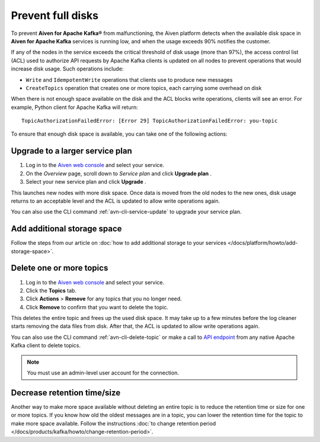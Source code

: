 Prevent full disks
===================

To prevent **Aiven for Apache Kafka®** from malfunctioning, the Aiven platform detects when the available disk space in **Aiven for Apache Kafka** services is running low, and when the usage exceeds 90% notifies the customer.

If any of the nodes in the service exceeds the critical threshold of disk usage (more than 97%), the access control list (ACL) used to authorize API requests by Apache Kafka clients is updated on all nodes to prevent operations that would increase disk usage. Such operations include:

- ``Write`` and ``IdempotentWrite`` operations that clients use to produce new messages

- ``CreateTopics`` operation that creates one or more topics, each carrying some overhead on disk

When there is not enough space available on the disk and the ACL blocks write operations, clients will see an error. For example, Python client for Apache Kafka will return::

   TopicAuthorizationFailedError: [Error 29] TopicAuthorizationFailedError: you-topic


To ensure that enough disk space is available, you can take one of the following actions:

Upgrade to a larger service plan
~~~~~~~~~~~~~~~~~~~~~~~~~~~~~~~~

#. Log in to the `Aiven web console <https://console.aiven.io/>`_ and select your service.

#. On the *Overview* page, scroll down to *Service plan* and click **Upgrade plan** .

#. Select your new service plan and click **Upgrade** .


This launches new nodes with more disk space. Once data is moved from the old nodes to the new ones, disk usage returns to an acceptable level and the ACL is updated to allow write operations again.

You can also use the CLI command :ref:`avn-cli-service-update` to upgrade your service plan.

Add additional storage space
~~~~~~~~~~~~~~~~~~~~~~~~~~~~~

Follow the steps from our article on :doc:`how to add additional storage to your services </docs/platform/howto/add-storage-space>`.

Delete one or more topics
~~~~~~~~~~~~~~~~~~~~~~~~~

#. Log in to the `Aiven web console <https://console.aiven.io/>`__ and select your service.

#. Click the **Topics** tab.

#. Click **Actions** > **Remove** for any topics that you no longer need.

#. Click **Remove** to confirm that you want to delete the topic.

This deletes the entire topic and frees up the used disk space. It may take up to a few minutes before the log cleaner starts removing the data files from disk. After that, the ACL is updated to allow write operations again.

You can also use the CLI command :ref:`avn-cli-delete-topic` or make a call to `API endpoint <https://api.aiven.io/doc/#operation/ServiceKafkaTopicDelete>`_ from any native Apache Kafka client to delete topics.

.. note:: You must use an admin-level user account for the connection.

Decrease retention time/size
~~~~~~~~~~~~~~~~~~~~~~~~~~~~

Another way to make more space available without deleting an entire
topic is to reduce the retention time or size for one or more topics. If
you know how old the oldest messages are in a topic, you can lower the
retention time for the topic to make more space available. Follow the instructions :doc:`to change retention period </docs/products/kafka/howto/change-retention-period>`.

